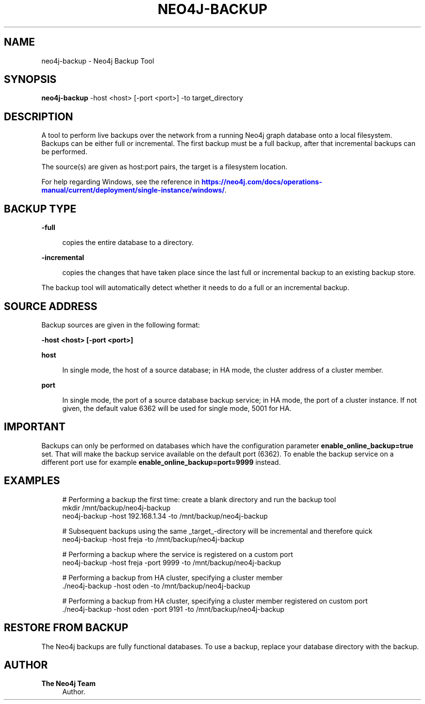 '\" t
.\"     Title: neo4j-backup
.\"    Author: The Neo4j Team
.\" Generator: DocBook XSL Stylesheets v1.78.1 <http://docbook.sf.net/>
.\"      Date: 10/19/2016
.\"    Manual: \ \&
.\"    Source: \ \&
.\"  Language: English
.\"
.TH "NEO4J\-BACKUP" "1" "10/19/2016" "\ \&" "\ \&"
.\" -----------------------------------------------------------------
.\" * Define some portability stuff
.\" -----------------------------------------------------------------
.\" ~~~~~~~~~~~~~~~~~~~~~~~~~~~~~~~~~~~~~~~~~~~~~~~~~~~~~~~~~~~~~~~~~
.\" http://bugs.debian.org/507673
.\" http://lists.gnu.org/archive/html/groff/2009-02/msg00013.html
.\" ~~~~~~~~~~~~~~~~~~~~~~~~~~~~~~~~~~~~~~~~~~~~~~~~~~~~~~~~~~~~~~~~~
.ie \n(.g .ds Aq \(aq
.el       .ds Aq '
.\" -----------------------------------------------------------------
.\" * set default formatting
.\" -----------------------------------------------------------------
.\" disable hyphenation
.nh
.\" disable justification (adjust text to left margin only)
.ad l
.\" -----------------------------------------------------------------
.\" * MAIN CONTENT STARTS HERE *
.\" -----------------------------------------------------------------


.SH "NAME"
neo4j-backup \- Neo4j Backup Tool
.SH "SYNOPSIS"
.sp
\fBneo4j\-backup\fR \-host <host> [\-port <port>] \-to target_directory

.SH "DESCRIPTION"

.sp
A tool to perform live backups over the network from a running Neo4j graph database onto a local filesystem\&. Backups can be either full or incremental\&. The first backup must be a full backup, after that incremental backups can be performed\&.
.sp
The source(s) are given as host:port pairs, the target is a filesystem location\&.
.sp
For help regarding Windows, see the reference in \m[blue]\fBhttps://neo4j\&.com/docs/operations\-manual/current/deployment/single\-instance/windows/\fR\m[]\&.

.SH "BACKUP TYPE"



.PP
\fB\-full\fR
.RS 4



copies the entire database to a directory\&.

.RE
.PP
\fB\-incremental\fR
.RS 4



copies the changes that have taken place since the last full or incremental backup to an existing backup store\&.

.RE
.sp
The backup tool will automatically detect whether it needs to do a full or an incremental backup\&.

.SH "SOURCE ADDRESS"

.sp
Backup sources are given in the following format:
.sp
\fB\-host <host> [\-port <port>]\fR


.PP
\fBhost\fR
.RS 4



In single mode, the host of a source database; in HA mode, the cluster address of a cluster member\&.

.RE
.PP
\fBport\fR
.RS 4



In single mode, the port of a source database backup service; in HA mode, the port of a cluster instance\&. If not given, the default value
6362
will be used for single mode,
5001
for HA\&.

.RE

.SH "IMPORTANT"

.sp
Backups can only be performed on databases which have the configuration parameter \fBenable_online_backup=true\fR set\&. That will make the backup service available on the default port (6362)\&. To enable the backup service on a different port use for example \fBenable_online_backup=port=9999\fR instead\&.

.SH "EXAMPLES"


.sp
.if n \{\
.RS 4
.\}
.nf
# Performing a backup the first time: create a blank directory and run the backup tool
mkdir /mnt/backup/neo4j\-backup
neo4j\-backup \-host 192\&.168\&.1\&.34 \-to /mnt/backup/neo4j\-backup

# Subsequent backups using the same _target_\-directory will be incremental and therefore quick
neo4j\-backup \-host freja \-to /mnt/backup/neo4j\-backup

# Performing a backup where the service is registered on a custom port
neo4j\-backup \-host freja \-port 9999 \-to /mnt/backup/neo4j\-backup

# Performing a backup from HA cluster, specifying a cluster member
\&./neo4j\-backup \-host oden \-to /mnt/backup/neo4j\-backup

# Performing a backup from HA cluster, specifying a cluster member registered on custom port
\&./neo4j\-backup \-host oden \-port 9191 \-to /mnt/backup/neo4j\-backup
.fi
.if n \{\
.RE
.\}
.sp

.SH "RESTORE FROM BACKUP"

.sp
The Neo4j backups are fully functional databases\&. To use a backup, replace your database directory with the backup\&.

.SH "AUTHOR"
.PP
\fBThe Neo4j Team\fR
.RS 4
Author.
.RE
